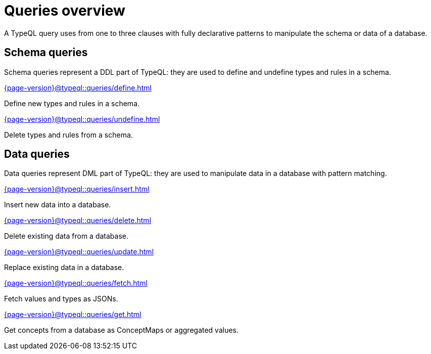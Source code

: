 = Queries overview
:Summary: TypeQL queries section overview.
:keywords: typeql, typedb, queries, schema, data, overview
:pageTitle: Queries overview
:page-aliases: {page-version}@typeql::queries/overview.adoc

A TypeQL query uses from one to three clauses with fully declarative patterns
to manipulate the schema or data of a database.

[#_schema_queries]
== Schema queries

//Schema queries are done in a `schema` session with a `write` transaction.
Schema queries represent a DDL part of TypeQL:
they are used to define and undefine types and rules in a schema.

[cols-2]
--
.xref:{page-version}@typeql::queries/define.adoc[]
[.clickable]
****
Define new types and rules in a schema.
****

.xref:{page-version}@typeql::queries/undefine.adoc[]
[.clickable]
****
Delete types and rules from a schema.
****
--

[#_data_queries]
== Data queries

//Data queries are usually done in a `data` sessions with a `read` or `write` transaction.
Data queries represent DML part of TypeQL:
they are used to manipulate data in a database with pattern matching.

[cols-2]
--
.xref:{page-version}@typeql::queries/insert.adoc[]
[.clickable]
****
Insert new data into a database.
****

.xref:{page-version}@typeql::queries/delete.adoc[]
[.clickable]
****
Delete existing data from a database.
****

.xref:{page-version}@typeql::queries/update.adoc[]
[.clickable]
****
Replace existing data in a database.
****

.xref:{page-version}@typeql::queries/fetch.adoc[]
[.clickable]
****
Fetch values and types as JSONs.
****

.xref:{page-version}@typeql::queries/get.adoc[]
[.clickable]
****
Get concepts from a database as ConceptMaps or aggregated values.
****
--
